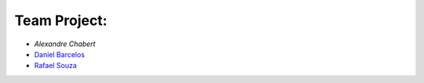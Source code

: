 #############
Team Project:
#############

-	`Alexandre Chabert`
-   `Daniel Barcelos <https://github.com/daniel2mind>`_
-   `Rafael Souza <https://github.com/rafael2mind>`_

